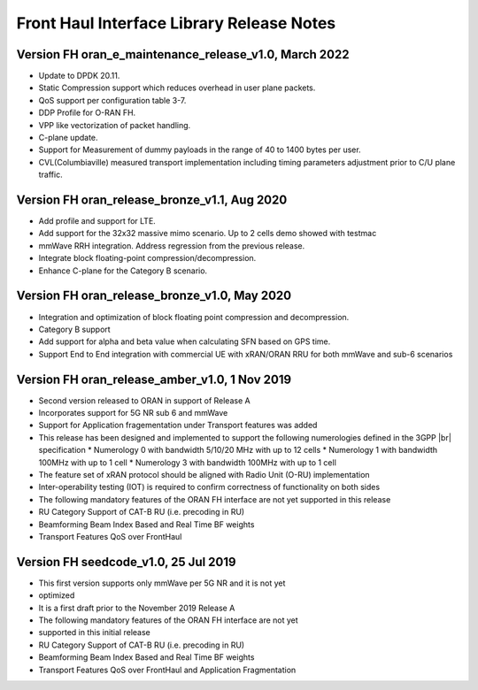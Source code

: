 ..    Copyright (c) 2022 Intel
..
..  Licensed under the Apache License, Version 2.0 (the "License");
..  you may not use this file except in compliance with the License.
..  You may obtain a copy of the License at
..
..      http://www.apache.org/licenses/LICENSE-2.0
..
..  Unless required by applicable law or agreed to in writing, software
..  distributed under the License is distributed on an "AS IS" BASIS,
..  WITHOUT WARRANTIES OR CONDITIONS OF ANY KIND, either express or implied.
..  See the License for the specific language governing permissions and
..  limitations under the License.

.. |br| raw:: html

   <br /> 
   
Front Haul Interface Library Release Notes
==========================================
Version FH oran_e_maintenance_release_v1.0, March 2022 
------------------------------------------------------

* Update to DPDK 20.11.
* Static Compression support which reduces overhead in user plane packets.
* QoS support per configuration table 3-7.
* DDP Profile for O-RAN FH.
* VPP like vectorization of packet handling.
* C-plane update.
* Support for Measurement of dummy payloads in the range of 40 to 1400 bytes per user.
* CVL(Columbiaville) measured transport implementation including timing parameters adjustment
  prior to C/U plane traffic.

Version FH oran_release_bronze_v1.1, Aug 2020
------------------------------------------------

* Add profile and support for LTE.
* Add support for the 32x32 massive mimo scenario. Up to 2 cells demo showed with testmac
* mmWave RRH integration. Address regression from the previous release.
* Integrate block floating-point compression/decompression.
* Enhance C-plane for the Category B scenario.


Version FH oran_release_bronze_v1.0, May 2020
------------------------------------------------

* Integration and optimization of block floating point compression and decompression.
* Category B support
* Add support for alpha and beta value when calculating SFN based on GPS time.
* Support End to End integration with commercial UE with xRAN/ORAN RRU for both mmWave and
  sub-6 scenarios

Version FH oran_release_amber_v1.0, 1 Nov 2019
-------------------------------------------------
* Second version released to ORAN in support of Release A
* Incorporates support for 5G NR sub 6 and mmWave
* Support for Application fragementation under Transport features was added
* This release has been designed and implemented to support the following numerologies defined in the 3GPP |br|
  specification 
  *	Numerology 0 with bandwidth 5/10/20 MHz with up to 12 cells
  *	Numerology 1 with bandwidth 100MHz with up to 1 cell
  *	Numerology 3 with bandwidth 100MHz with up to 1 cell
* The feature set of xRAN protocol should be aligned with Radio Unit (O-RU) implementation
* Inter-operability testing (IOT) is required to confirm correctness of functionality on both sides
* The following mandatory features of the ORAN FH interface are not yet supported in this release
* RU Category  Support of CAT-B RU (i.e. precoding in RU)
* Beamforming Beam Index Based and Real Time BF weights
* Transport Features QoS over FrontHaul


Version FH seedcode_v1.0, 25 Jul 2019
---------------------------------------
* This first version supports only mmWave per 5G NR and it is not yet
* optimized
* It is a first draft prior to the November 2019 Release A
* The following mandatory features of the ORAN FH interface are not yet
* supported in this initial release
* RU Category  Support of CAT-B RU (i.e. precoding in RU)
* Beamforming Beam Index Based and Real Time BF weights
* Transport Features QoS over FrontHaul and Application Fragmentation






